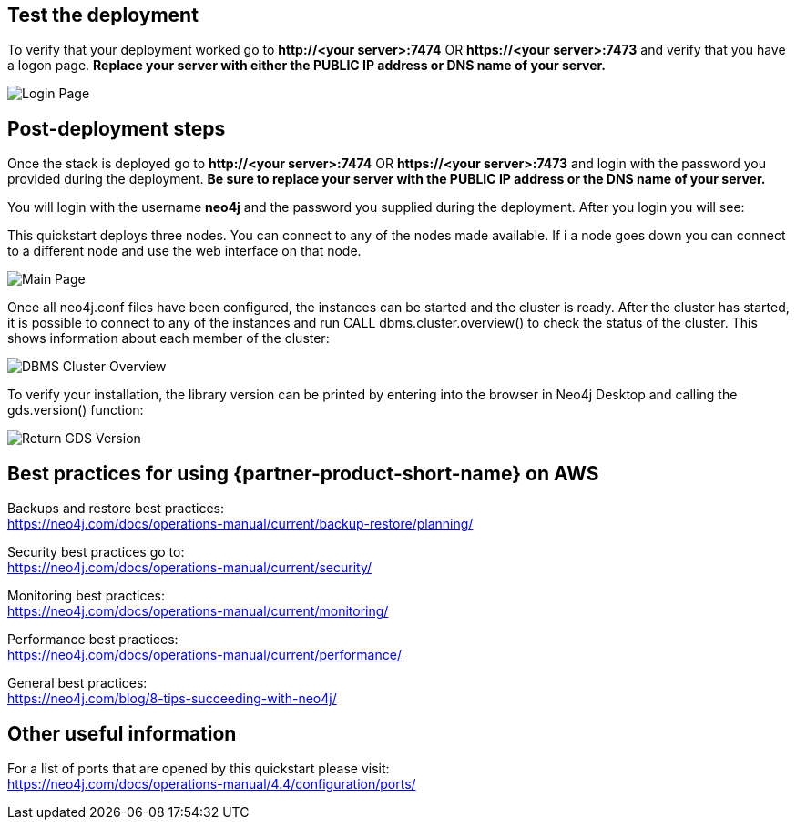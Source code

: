// Add steps as necessary for accessing the software, post-configuration, and testing. Don’t include full usage instructions for your software, but add links to your product documentation for that information.
//Should any sections not be applicable, remove them

== Test the deployment
To verify that your deployment worked go to *\http://<your server>:7474* OR *\https://<your server>:7473* and verify that you have a logon page.  *Replace your server with either the PUBLIC IP address or DNS name of your server.*

image::../images/neo4j_login.png[Login Page]

== Post-deployment steps
Once the stack is deployed go to *\http://<your server>:7474* OR *\https://<your server>:7473* and login with the password you provided during the deployment. *Be sure to replace your server with the PUBLIC IP address or the DNS name of your server.* +

You will login with the username *neo4j* and the password you supplied during the deployment. After you login you will see: +

This quickstart deploys three nodes.  You can connect to any of the nodes made available.  If i a node goes down you can connect to a different node and use the web interface on that node.

image::../images/neo4j_main.png[Main Page]

Once all neo4j.conf files have been configured, the instances can be started and the cluster is ready. After the cluster has started, it is possible to connect to any of the instances and run CALL dbms.cluster.overview() to check the status of the cluster. This shows information about each member of the cluster: +

image:../images/dbms_cluster_overview.png[DBMS Cluster Overview]

To verify your installation, the library version can be printed by entering into the browser in Neo4j Desktop and calling the gds.version() function:

image:../images/return_gds_version.png[Return GDS Version]


== Best practices for using {partner-product-short-name} on AWS
// Provide post-deployment best practices for using the technology on AWS, including considerations such as migrating data, backups, ensuring high performance, high availability, etc. Link to software documentation for detailed information.
Backups and restore best practices: +
https://neo4j.com/docs/operations-manual/current/backup-restore/planning/

Security best practices go to: +
https://neo4j.com/docs/operations-manual/current/security/

Monitoring best practices: +
https://neo4j.com/docs/operations-manual/current/monitoring/

Performance best practices: +
https://neo4j.com/docs/operations-manual/current/performance/

General best practices: +
https://neo4j.com/blog/8-tips-succeeding-with-neo4j/

== Other useful information
//Provide any other information of interest to users, especially focusing on areas where AWS or cloud usage differs from on-premises usage.

For a list of ports that are opened by this quickstart please visit: +
https://neo4j.com/docs/operations-manual/4.4/configuration/ports/






